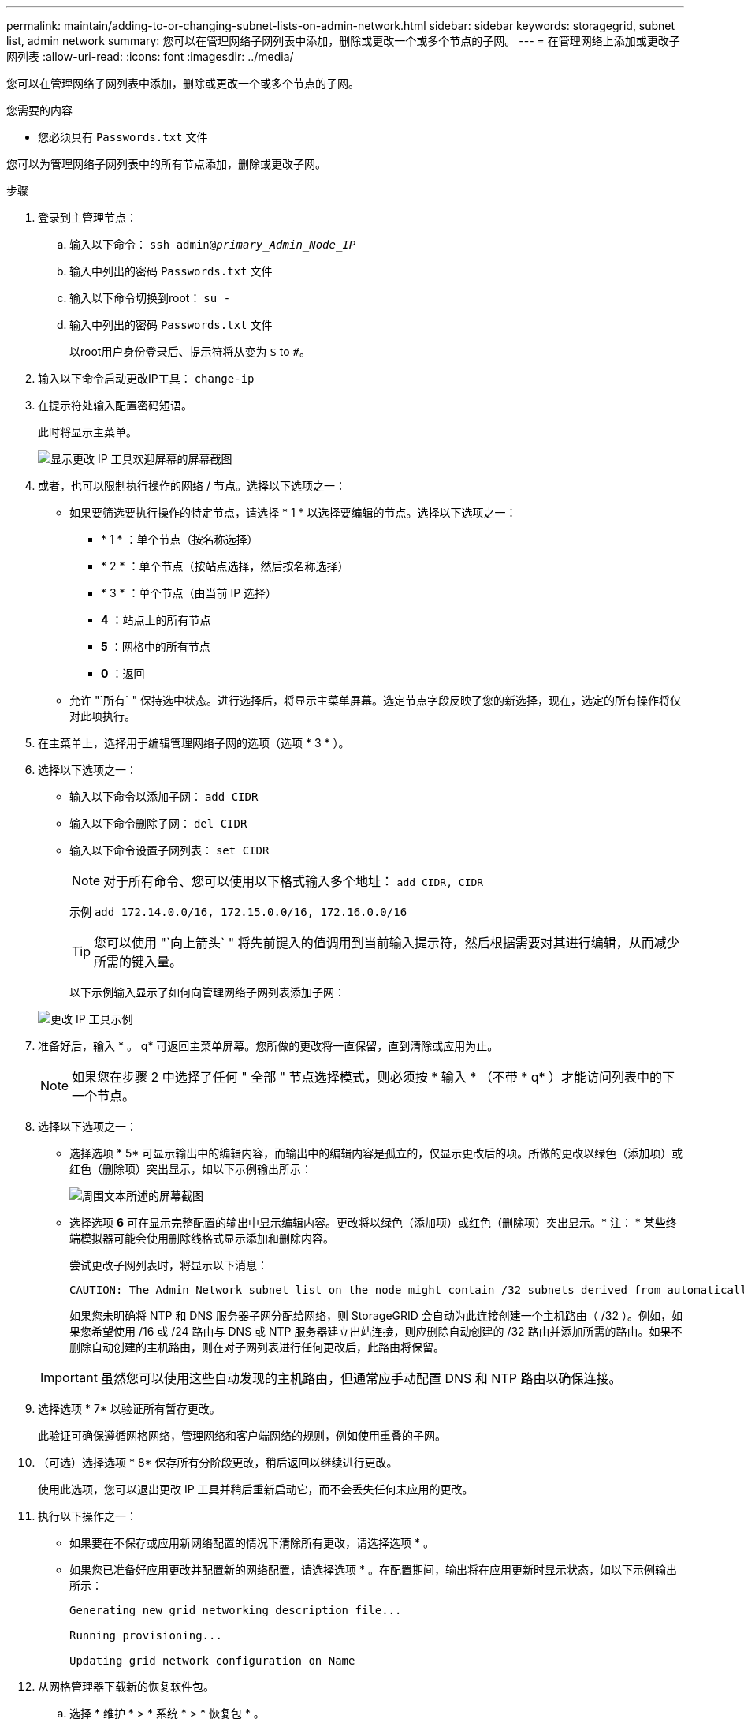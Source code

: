 ---
permalink: maintain/adding-to-or-changing-subnet-lists-on-admin-network.html 
sidebar: sidebar 
keywords: storagegrid, subnet list, admin network 
summary: 您可以在管理网络子网列表中添加，删除或更改一个或多个节点的子网。 
---
= 在管理网络上添加或更改子网列表
:allow-uri-read: 
:icons: font
:imagesdir: ../media/


[role="lead"]
您可以在管理网络子网列表中添加，删除或更改一个或多个节点的子网。

.您需要的内容
* 您必须具有 `Passwords.txt` 文件


您可以为管理网络子网列表中的所有节点添加，删除或更改子网。

.步骤
. 登录到主管理节点：
+
.. 输入以下命令： `ssh admin@_primary_Admin_Node_IP_`
.. 输入中列出的密码 `Passwords.txt` 文件
.. 输入以下命令切换到root： `su -`
.. 输入中列出的密码 `Passwords.txt` 文件
+
以root用户身份登录后、提示符将从变为 `$` to `#`。



. 输入以下命令启动更改IP工具： `change-ip`
. 在提示符处输入配置密码短语。
+
此时将显示主菜单。

+
image::../media/change_ip_tool_main_menu.png[显示更改 IP 工具欢迎屏幕的屏幕截图]

. 或者，也可以限制执行操作的网络 / 节点。选择以下选项之一：
+
** 如果要筛选要执行操作的特定节点，请选择 * 1 * 以选择要编辑的节点。选择以下选项之一：
+
*** * 1 * ：单个节点（按名称选择）
*** * 2 * ：单个节点（按站点选择，然后按名称选择）
*** * 3 * ：单个节点（由当前 IP 选择）
*** *4* ：站点上的所有节点
*** *5* ：网格中的所有节点
*** *0* ：返回


** 允许 "`所有` " 保持选中状态。进行选择后，将显示主菜单屏幕。选定节点字段反映了您的新选择，现在，选定的所有操作将仅对此项执行。


. 在主菜单上，选择用于编辑管理网络子网的选项（选项 * 3 * ）。
. 选择以下选项之一：
+
** 输入以下命令以添加子网： `add CIDR`
** 输入以下命令删除子网： `del CIDR`
** 输入以下命令设置子网列表： `set CIDR`
+

NOTE: 对于所有命令、您可以使用以下格式输入多个地址： `add CIDR, CIDR`

+
示例 `add 172.14.0.0/16, 172.15.0.0/16, 172.16.0.0/16`

+

TIP: 您可以使用 "`向上箭头` " 将先前键入的值调用到当前输入提示符，然后根据需要对其进行编辑，从而减少所需的键入量。

+
以下示例输入显示了如何向管理网络子网列表添加子网：



+
image::../media/change_ip_tool_aesl_sample_input.gif[更改 IP 工具示例]

. 准备好后，输入 * 。 q* 可返回主菜单屏幕。您所做的更改将一直保留，直到清除或应用为止。
+

NOTE: 如果您在步骤 2 中选择了任何 " 全部 " 节点选择模式，则必须按 * 输入 * （不带 * q* ）才能访问列表中的下一个节点。

. 选择以下选项之一：
+
** 选择选项 * 5* 可显示输出中的编辑内容，而输出中的编辑内容是孤立的，仅显示更改后的项。所做的更改以绿色（添加项）或红色（删除项）突出显示，如以下示例输出所示：
+
image::../media/change_ip_tool_aesl_sample_output.png[周围文本所述的屏幕截图]

** 选择选项 *6* 可在显示完整配置的输出中显示编辑内容。更改将以绿色（添加项）或红色（删除项）突出显示。* 注： * 某些终端模拟器可能会使用删除线格式显示添加和删除内容。
+
尝试更改子网列表时，将显示以下消息：

+
[listing]
----
CAUTION: The Admin Network subnet list on the node might contain /32 subnets derived from automatically applied routes that are not persistent. Host routes (/32 subnets) are applied automatically if the IP addresses provided for external services such as NTP or DNS are not reachable using default StorageGRID routing, but are reachable using a different interface and gateway. Making and applying changes to the subnet list will make all automatically applied subnets persistent. If you do not want that to happen, delete the unwanted subnets before applying changes. If you know that all /32 subnets in the list were added intentionally, you can ignore this caution.
----
+
如果您未明确将 NTP 和 DNS 服务器子网分配给网络，则 StorageGRID 会自动为此连接创建一个主机路由（ /32 ）。例如，如果您希望使用 /16 或 /24 路由与 DNS 或 NTP 服务器建立出站连接，则应删除自动创建的 /32 路由并添加所需的路由。如果不删除自动创建的主机路由，则在对子网列表进行任何更改后，此路由将保留。



+

IMPORTANT: 虽然您可以使用这些自动发现的主机路由，但通常应手动配置 DNS 和 NTP 路由以确保连接。

. 选择选项 * 7* 以验证所有暂存更改。
+
此验证可确保遵循网格网络，管理网络和客户端网络的规则，例如使用重叠的子网。

. （可选）选择选项 * 8* 保存所有分阶段更改，稍后返回以继续进行更改。
+
使用此选项，您可以退出更改 IP 工具并稍后重新启动它，而不会丢失任何未应用的更改。

. 执行以下操作之一：
+
** 如果要在不保存或应用新网络配置的情况下清除所有更改，请选择选项 * 。
** 如果您已准备好应用更改并配置新的网络配置，请选择选项 * 。在配置期间，输出将在应用更新时显示状态，如以下示例输出所示：
+
[listing]
----
Generating new grid networking description file...

Running provisioning...

Updating grid network configuration on Name
----


. 从网格管理器下载新的恢复软件包。
+
.. 选择 * 维护 * > * 系统 * > * 恢复包 * 。
.. 输入配置密码短语。




.相关信息
link:configuring-ip-addresses.html["配置IP地址"]
